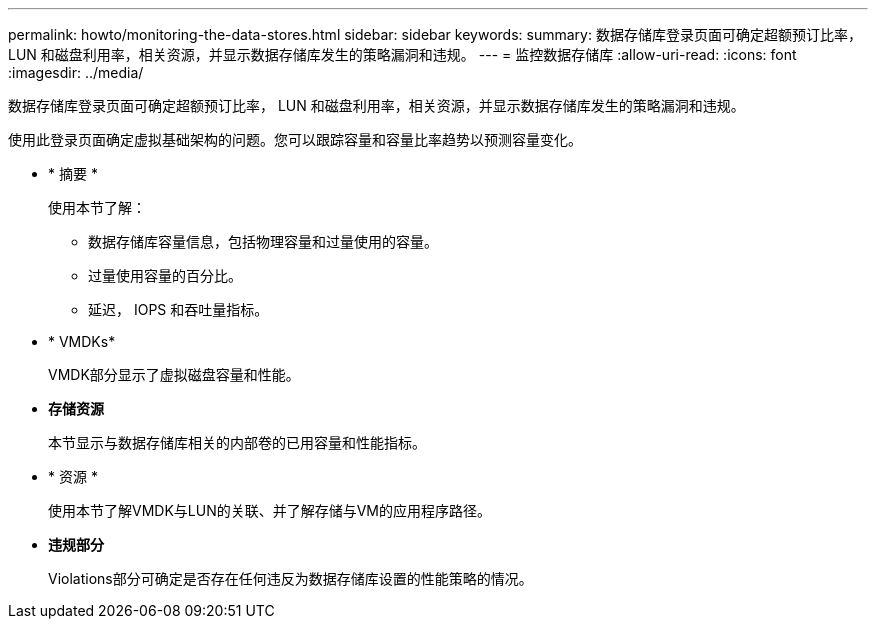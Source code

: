 ---
permalink: howto/monitoring-the-data-stores.html 
sidebar: sidebar 
keywords:  
summary: 数据存储库登录页面可确定超额预订比率， LUN 和磁盘利用率，相关资源，并显示数据存储库发生的策略漏洞和违规。 
---
= 监控数据存储库
:allow-uri-read: 
:icons: font
:imagesdir: ../media/


[role="lead"]
数据存储库登录页面可确定超额预订比率， LUN 和磁盘利用率，相关资源，并显示数据存储库发生的策略漏洞和违规。

使用此登录页面确定虚拟基础架构的问题。您可以跟踪容量和容量比率趋势以预测容量变化。

* * 摘要 *
+
使用本节了解：

+
** 数据存储库容量信息，包括物理容量和过量使用的容量。
** 过量使用容量的百分比。
** 延迟， IOPS 和吞吐量指标。


* * VMDKs*
+
VMDK部分显示了虚拟磁盘容量和性能。

* *存储资源*
+
本节显示与数据存储库相关的内部卷的已用容量和性能指标。

* * 资源 *
+
使用本节了解VMDK与LUN的关联、并了解存储与VM的应用程序路径。

* *违规部分*
+
Violations部分可确定是否存在任何违反为数据存储库设置的性能策略的情况。


